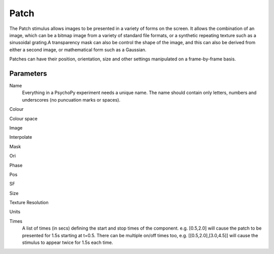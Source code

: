 Patch
-------------------------------

The Patch stimulus allows images to be presented in a variety of forms on the screen. It allows the combination of an image, which can be a bitmap image from a variety of standard file formats, or a synthetic repeating texture such as a sinusoidal grating.A transparency mask can also be control the shape of the image, and this can also be derived from either a second image, or mathematical form such as a Gaussian.

Patches can have their position, orientation, size and other settings manipulated on a frame-by-frame basis. 

Parameters
~~~~~~~~~~~~

Name
    Everything in a PsychoPy experiment needs a unique name. The name should contain only letters, numbers and underscores (no puncuation marks or spaces).
    
Colour

Colour space

Image

Interpolate

Mask

Ori

Phase

Pos

SF

Size

Texture Resolution

Units

Times
    A list of times (in secs) defining the start and stop times of the component. e.g. [0.5,2.0] will cause the patch to be presented for 1.5s starting at t=0.5. There can be multiple on/off times too, e.g. [[0.5,2.0],[3.0,4.5]] will cause the stimulus to appear twice for 1.5s each time.

.. seealso::
	
	API reference for :class:`~psychopy.visual.PatchStim`